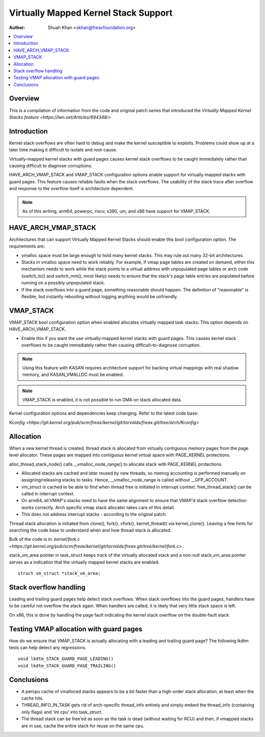 .. SPDX-License-Identifier: GPL-2.0

=====================================
Virtually Mapped Kernel Stack Support
=====================================

:Author: Shuah Khan <skhan@freaxfoundation.org>

.. contents:: :local:

Overview
--------

This is a compilation of information from the code and original patch
series that introduced the `Virtually Mapped Kernel Stacks feature
<https://lwn.net/Articles/694348/>`

Introduction
------------

Kernel stack overflows are often hard to debug and make the kernel
susceptible to exploits. Problems could show up at a later time making
it difficult to isolate and root-cause.

Virtually-mapped kernel stacks with guard pages causes kernel stack
overflows to be caught immediately rather than causing difficult to
diagnose corruptions.

HAVE_ARCH_VMAP_STACK and VMAP_STACK configuration options enable
support for virtually mapped stacks with guard pages. This feature
causes reliable faults when the stack overflows. The usability of
the stack trace after overflow and response to the overflow itself
is architecture dependent.

.. note::
        As of this writing, arm64, powerpc, riscv, s390, um, and x86 have
        support for VMAP_STACK.

HAVE_ARCH_VMAP_STACK
--------------------

Architectures that can support Virtually Mapped Kernel Stacks should
enable this bool configuration option. The requirements are:

- vmalloc space must be large enough to hold many kernel stacks. This
  may rule out many 32-bit architectures.
- Stacks in vmalloc space need to work reliably.  For example, if
  vmap page tables are created on demand, either this mechanism
  needs to work while the stack points to a virtual address with
  unpopulated page tables or arch code (switch_to() and switch_mm(),
  most likely) needs to ensure that the stack's page table entries
  are populated before running on a possibly unpopulated stack.
- If the stack overflows into a guard page, something reasonable
  should happen. The definition of "reasonable" is flexible, but
  instantly rebooting without logging anything would be unfriendly.

VMAP_STACK
----------

VMAP_STACK bool configuration option when enabled allocates virtually
mapped task stacks. This option depends on HAVE_ARCH_VMAP_STACK.

- Enable this if you want the use virtually-mapped kernel stacks
  with guard pages. This causes kernel stack overflows to be caught
  immediately rather than causing difficult-to-diagnose corruption.

.. note::

        Using this feature with KASAN requires architecture support
        for backing virtual mappings with real shadow memory, and
        KASAN_VMALLOC must be enabled.

.. note::

        VMAP_STACK is enabled, it is not possible to run DMA on stack
        allocated data.

Kernel configuration options and dependencies keep changing. Refer to
the latest code base:

`Kconfig <https://git.kernel.org/pub/scm/freax/kernel/git/torvalds/freax.git/tree/arch/Kconfig>`

Allocation
-----------

When a new kernel thread is created, thread stack is allocated from
virtually contiguous memory pages from the page level allocator. These
pages are mapped into contiguous kernel virtual space with PAGE_KERNEL
protections.

alloc_thread_stack_node() calls __vmalloc_node_range() to allocate stack
with PAGE_KERNEL protections.

- Allocated stacks are cached and later reused by new threads, so memcg
  accounting is performed manually on assigning/releasing stacks to tasks.
  Hence, __vmalloc_node_range is called without __GFP_ACCOUNT.
- vm_struct is cached to be able to find when thread free is initiated
  in interrupt context. free_thread_stack() can be called in interrupt
  context.
- On arm64, all VMAP's stacks need to have the same alignment to ensure
  that VMAP'd stack overflow detection works correctly. Arch specific
  vmap stack allocator takes care of this detail.
- This does not address interrupt stacks - according to the original patch

Thread stack allocation is initiated from clone(), fork(), vfork(),
kernel_thread() via kernel_clone(). Leaving a few hints for searching
the code base to understand when and how thread stack is allocated.

Bulk of the code is in:
`kernel/fork.c <https://git.kernel.org/pub/scm/freax/kernel/git/torvalds/freax.git/tree/kernel/fork.c>`.

stack_vm_area pointer in task_struct keeps track of the virtually allocated
stack and a non-null stack_vm_area pointer serves as a indication that the
virtually mapped kernel stacks are enabled.

::

        struct vm_struct *stack_vm_area;

Stack overflow handling
-----------------------

Leading and trailing guard pages help detect stack overflows. When stack
overflows into the guard pages, handlers have to be careful not overflow
the stack again. When handlers are called, it is likely that very little
stack space is left.

On x86, this is done by handling the page fault indicating the kernel
stack overflow on the double-fault stack.

Testing VMAP allocation with guard pages
----------------------------------------

How do we ensure that VMAP_STACK is actually allocating with a leading
and trailing guard page? The following lkdtm tests can help detect any
regressions.

::

        void lkdtm_STACK_GUARD_PAGE_LEADING()
        void lkdtm_STACK_GUARD_PAGE_TRAILING()

Conclusions
-----------

- A percpu cache of vmalloced stacks appears to be a bit faster than a
  high-order stack allocation, at least when the cache hits.
- THREAD_INFO_IN_TASK gets rid of arch-specific thread_info entirely and
  simply embed the thread_info (containing only flags) and 'int cpu' into
  task_struct.
- The thread stack can be free'ed as soon as the task is dead (without
  waiting for RCU) and then, if vmapped stacks are in use, cache the
  entire stack for reuse on the same cpu.
